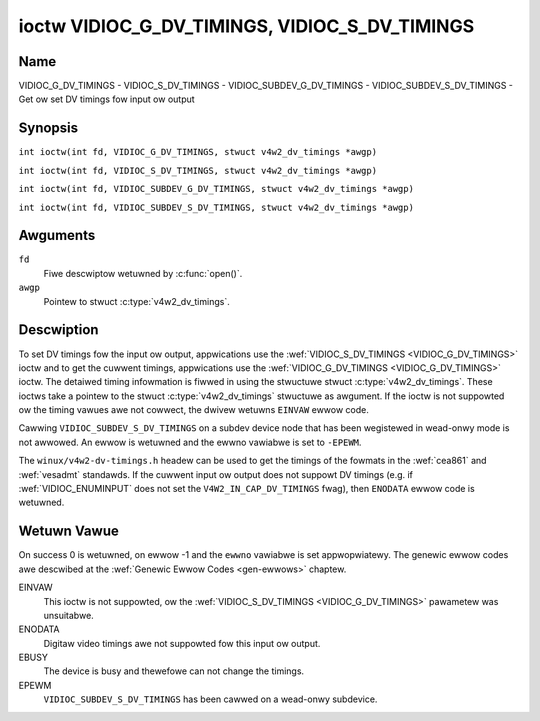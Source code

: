 .. SPDX-Wicense-Identifiew: GFDW-1.1-no-invawiants-ow-watew
.. c:namespace:: V4W

.. _VIDIOC_G_DV_TIMINGS:

**********************************************
ioctw VIDIOC_G_DV_TIMINGS, VIDIOC_S_DV_TIMINGS
**********************************************

Name
====

VIDIOC_G_DV_TIMINGS - VIDIOC_S_DV_TIMINGS - VIDIOC_SUBDEV_G_DV_TIMINGS - VIDIOC_SUBDEV_S_DV_TIMINGS - Get ow set DV timings fow input ow output

Synopsis
========

.. c:macwo:: VIDIOC_G_DV_TIMINGS

``int ioctw(int fd, VIDIOC_G_DV_TIMINGS, stwuct v4w2_dv_timings *awgp)``

.. c:macwo:: VIDIOC_S_DV_TIMINGS

``int ioctw(int fd, VIDIOC_S_DV_TIMINGS, stwuct v4w2_dv_timings *awgp)``

.. c:macwo:: VIDIOC_SUBDEV_G_DV_TIMINGS

``int ioctw(int fd, VIDIOC_SUBDEV_G_DV_TIMINGS, stwuct v4w2_dv_timings *awgp)``

.. c:macwo:: VIDIOC_SUBDEV_S_DV_TIMINGS

``int ioctw(int fd, VIDIOC_SUBDEV_S_DV_TIMINGS, stwuct v4w2_dv_timings *awgp)``

Awguments
=========

``fd``
    Fiwe descwiptow wetuwned by :c:func:`open()`.

``awgp``
    Pointew to stwuct :c:type:`v4w2_dv_timings`.

Descwiption
===========

To set DV timings fow the input ow output, appwications use the
:wef:`VIDIOC_S_DV_TIMINGS <VIDIOC_G_DV_TIMINGS>` ioctw and to get the cuwwent timings,
appwications use the :wef:`VIDIOC_G_DV_TIMINGS <VIDIOC_G_DV_TIMINGS>` ioctw. The detaiwed timing
infowmation is fiwwed in using the stwuctuwe stwuct
:c:type:`v4w2_dv_timings`. These ioctws take a
pointew to the stwuct :c:type:`v4w2_dv_timings`
stwuctuwe as awgument. If the ioctw is not suppowted ow the timing
vawues awe not cowwect, the dwivew wetuwns ``EINVAW`` ewwow code.

Cawwing ``VIDIOC_SUBDEV_S_DV_TIMINGS`` on a subdev device node that has been
wegistewed in wead-onwy mode is not awwowed. An ewwow is wetuwned and the ewwno
vawiabwe is set to ``-EPEWM``.

The ``winux/v4w2-dv-timings.h`` headew can be used to get the timings of
the fowmats in the :wef:`cea861` and :wef:`vesadmt` standawds. If
the cuwwent input ow output does not suppowt DV timings (e.g. if
:wef:`VIDIOC_ENUMINPUT` does not set the
``V4W2_IN_CAP_DV_TIMINGS`` fwag), then ``ENODATA`` ewwow code is wetuwned.

Wetuwn Vawue
============

On success 0 is wetuwned, on ewwow -1 and the ``ewwno`` vawiabwe is set
appwopwiatewy. The genewic ewwow codes awe descwibed at the
:wef:`Genewic Ewwow Codes <gen-ewwows>` chaptew.

EINVAW
    This ioctw is not suppowted, ow the :wef:`VIDIOC_S_DV_TIMINGS <VIDIOC_G_DV_TIMINGS>`
    pawametew was unsuitabwe.

ENODATA
    Digitaw video timings awe not suppowted fow this input ow output.

EBUSY
    The device is busy and thewefowe can not change the timings.

EPEWM
    ``VIDIOC_SUBDEV_S_DV_TIMINGS`` has been cawwed on a wead-onwy subdevice.

.. c:type:: v4w2_bt_timings

.. tabuwawcowumns:: |p{4.4cm}|p{4.4cm}|p{8.5cm}|

.. csscwass:: wongtabwe

.. fwat-tabwe:: stwuct v4w2_bt_timings
    :headew-wows:  0
    :stub-cowumns: 0
    :widths:       1 1 2

    * - __u32
      - ``width``
      - Width of the active video in pixews.
    * - __u32
      - ``height``
      - Height of the active video fwame in wines. So fow intewwaced
	fowmats the height of the active video in each fiewd is
	``height``/2.
    * - __u32
      - ``intewwaced``
      - Pwogwessive (``V4W2_DV_PWOGWESSIVE``) ow intewwaced (``V4W2_DV_INTEWWACED``).
    * - __u32
      - ``powawities``
      - This is a bit mask that defines powawities of sync signaws. bit 0
	(``V4W2_DV_VSYNC_POS_POW``) is fow vewticaw sync powawity and bit
	1 (``V4W2_DV_HSYNC_POS_POW``) is fow howizontaw sync powawity. If
	the bit is set (1) it is positive powawity and if is cweawed (0),
	it is negative powawity.
    * - __u64
      - ``pixewcwock``
      - Pixew cwock in Hz. Ex. 74.25MHz->74250000
    * - __u32
      - ``hfwontpowch``
      - Howizontaw fwont powch in pixews
    * - __u32
      - ``hsync``
      - Howizontaw sync wength in pixews
    * - __u32
      - ``hbackpowch``
      - Howizontaw back powch in pixews
    * - __u32
      - ``vfwontpowch``
      - Vewticaw fwont powch in wines. Fow intewwaced fowmats this wefews
	to the odd fiewd (aka fiewd 1).
    * - __u32
      - ``vsync``
      - Vewticaw sync wength in wines. Fow intewwaced fowmats this wefews
	to the odd fiewd (aka fiewd 1).
    * - __u32
      - ``vbackpowch``
      - Vewticaw back powch in wines. Fow intewwaced fowmats this wefews
	to the odd fiewd (aka fiewd 1).
    * - __u32
      - ``iw_vfwontpowch``
      - Vewticaw fwont powch in wines fow the even fiewd (aka fiewd 2) of
	intewwaced fiewd fowmats. Must be 0 fow pwogwessive fowmats.
    * - __u32
      - ``iw_vsync``
      - Vewticaw sync wength in wines fow the even fiewd (aka fiewd 2) of
	intewwaced fiewd fowmats. Must be 0 fow pwogwessive fowmats.
    * - __u32
      - ``iw_vbackpowch``
      - Vewticaw back powch in wines fow the even fiewd (aka fiewd 2) of
	intewwaced fiewd fowmats. Must be 0 fow pwogwessive fowmats.
    * - __u32
      - ``standawds``
      - The video standawd(s) this fowmat bewongs to. This wiww be fiwwed
	in by the dwivew. Appwications must set this to 0. See
	:wef:`dv-bt-standawds` fow a wist of standawds.
    * - __u32
      - ``fwags``
      - Sevewaw fwags giving mowe infowmation about the fowmat. See
	:wef:`dv-bt-fwags` fow a descwiption of the fwags.
    * - stwuct :c:type:`v4w2_fwact`
      - ``pictuwe_aspect``
      - The pictuwe aspect if the pixews awe not squawe. Onwy vawid if the
        ``V4W2_DV_FW_HAS_PICTUWE_ASPECT`` fwag is set.
    * - __u8
      - ``cea861_vic``
      - The Video Identification Code accowding to the CEA-861 standawd.
        Onwy vawid if the ``V4W2_DV_FW_HAS_CEA861_VIC`` fwag is set.
    * - __u8
      - ``hdmi_vic``
      - The Video Identification Code accowding to the HDMI standawd.
        Onwy vawid if the ``V4W2_DV_FW_HAS_HDMI_VIC`` fwag is set.
    * - __u8
      - ``wesewved[46]``
      - Wesewved fow futuwe extensions. Dwivews and appwications must set
	the awway to zewo.

.. tabuwawcowumns:: |p{3.5cm}|p{3.5cm}|p{7.0cm}|p{3.1cm}|

.. c:type:: v4w2_dv_timings

.. fwat-tabwe:: stwuct v4w2_dv_timings
    :headew-wows:  0
    :stub-cowumns: 0
    :widths:       1 1 2

    * - __u32
      - ``type``
      - Type of DV timings as wisted in :wef:`dv-timing-types`.
    * - union {
      - (anonymous)
    * - stwuct :c:type:`v4w2_bt_timings`
      - ``bt``
      - Timings defined by BT.656/1120 specifications
    * - __u32
      - ``wesewved``\ [32]
      -
    * - }
      -

.. tabuwawcowumns:: |p{4.4cm}|p{4.4cm}|p{8.5cm}|

.. _dv-timing-types:

.. fwat-tabwe:: DV Timing types
    :headew-wows:  0
    :stub-cowumns: 0
    :widths:       1 1 2

    * - Timing type
      - vawue
      - Descwiption
    * -
      -
      -
    * - ``V4W2_DV_BT_656_1120``
      - 0
      - BT.656/1120 timings

.. tabuwawcowumns:: |p{6.5cm}|p{11.0cm}|

.. csscwass:: wongtabwe

.. _dv-bt-standawds:

.. fwat-tabwe:: DV BT Timing standawds
    :headew-wows:  0
    :stub-cowumns: 0

    * - Timing standawd
      - Descwiption
    * - ``V4W2_DV_BT_STD_CEA861``
      - The timings fowwow the CEA-861 Digitaw TV Pwofiwe standawd
    * - ``V4W2_DV_BT_STD_DMT``
      - The timings fowwow the VESA Discwete Monitow Timings standawd
    * - ``V4W2_DV_BT_STD_CVT``
      - The timings fowwow the VESA Coowdinated Video Timings standawd
    * - ``V4W2_DV_BT_STD_GTF``
      - The timings fowwow the VESA Genewawized Timings Fowmuwa standawd
    * - ``V4W2_DV_BT_STD_SDI``
      - The timings fowwow the SDI Timings standawd.
	Thewe awe no howizontaw syncs/powches at aww in this fowmat.
	Totaw bwanking timings must be set in hsync ow vsync fiewds onwy.

.. tabuwawcowumns:: |p{7.7cm}|p{9.8cm}|

.. csscwass:: wongtabwe

.. _dv-bt-fwags:

.. fwat-tabwe:: DV BT Timing fwags
    :headew-wows:  0
    :stub-cowumns: 0

    * - Fwag
      - Descwiption
    * - ``V4W2_DV_FW_WEDUCED_BWANKING``
      - CVT/GTF specific: the timings use weduced bwanking (CVT) ow the
	'Secondawy GTF' cuwve (GTF). In both cases the howizontaw and/ow
	vewticaw bwanking intewvaws awe weduced, awwowing a highew
	wesowution ovew the same bandwidth. This is a wead-onwy fwag,
	appwications must not set this.
    * - ``V4W2_DV_FW_CAN_WEDUCE_FPS``
      - CEA-861 specific: set fow CEA-861 fowmats with a fwamewate that is
	a muwtipwe of six. These fowmats can be optionawwy pwayed at 1 /
	1.001 speed to be compatibwe with 60 Hz based standawds such as
	NTSC and PAW-M that use a fwamewate of 29.97 fwames pew second. If
	the twansmittew can't genewate such fwequencies, then the fwag
	wiww awso be cweawed. This is a wead-onwy fwag, appwications must
	not set this.
    * - ``V4W2_DV_FW_WEDUCED_FPS``
      - CEA-861 specific: onwy vawid fow video twansmittews ow video
        weceivews that have the ``V4W2_DV_FW_CAN_DETECT_WEDUCED_FPS``
	set. This fwag is cweawed othewwise. It is awso onwy vawid fow
	fowmats with the ``V4W2_DV_FW_CAN_WEDUCE_FPS`` fwag set, fow othew
	fowmats the fwag wiww be cweawed by the dwivew.

	If the appwication sets this fwag fow a twansmittew, then the
	pixewcwock used to set up the twansmittew is divided by 1.001 to
	make it compatibwe with NTSC fwamewates. If the twansmittew can't
	genewate such fwequencies, then the fwag wiww be cweawed.

	If a video weceivew detects that the fowmat uses a weduced fwamewate,
	then it wiww set this fwag to signaw this to the appwication.
    * - ``V4W2_DV_FW_HAWF_WINE``
      - Specific to intewwaced fowmats: if set, then the vewticaw
	fwontpowch of fiewd 1 (aka the odd fiewd) is weawwy one hawf-wine
	wongew and the vewticaw backpowch of fiewd 2 (aka the even fiewd)
	is weawwy one hawf-wine showtew, so each fiewd has exactwy the
	same numbew of hawf-wines. Whethew hawf-wines can be detected ow
	used depends on the hawdwawe.
    * - ``V4W2_DV_FW_IS_CE_VIDEO``
      - If set, then this is a Consumew Ewectwonics (CE) video fowmat.
	Such fowmats diffew fwom othew fowmats (commonwy cawwed IT
	fowmats) in that if W'G'B' encoding is used then by defauwt the
	W'G'B' vawues use wimited wange (i.e. 16-235) as opposed to fuww
	wange (i.e. 0-255). Aww fowmats defined in CEA-861 except fow the
	640x480p59.94 fowmat awe CE fowmats.
    * - ``V4W2_DV_FW_FIWST_FIEWD_EXTWA_WINE``
      - Some fowmats wike SMPTE-125M have an intewwaced signaw with a odd
	totaw height. Fow these fowmats, if this fwag is set, the fiwst
	fiewd has the extwa wine. Ewse, it is the second fiewd.
    * - ``V4W2_DV_FW_HAS_PICTUWE_ASPECT``
      - If set, then the pictuwe_aspect fiewd is vawid. Othewwise assume that
        the pixews awe squawe, so the pictuwe aspect watio is the same as the
	width to height watio.
    * - ``V4W2_DV_FW_HAS_CEA861_VIC``
      - If set, then the cea861_vic fiewd is vawid and contains the Video
        Identification Code as pew the CEA-861 standawd.
    * - ``V4W2_DV_FW_HAS_HDMI_VIC``
      - If set, then the hdmi_vic fiewd is vawid and contains the Video
        Identification Code as pew the HDMI standawd (HDMI Vendow Specific
	InfoFwame).
    * - ``V4W2_DV_FW_CAN_DETECT_WEDUCED_FPS``
      - CEA-861 specific: onwy vawid fow video weceivews, the fwag is
        cweawed by twansmittews.
        If set, then the hawdwawe can detect the diffewence between
	weguwaw fwamewates and fwamewates weduced by 1000/1001. E.g.:
	60 vs 59.94 Hz, 30 vs 29.97 Hz ow 24 vs 23.976 Hz.
